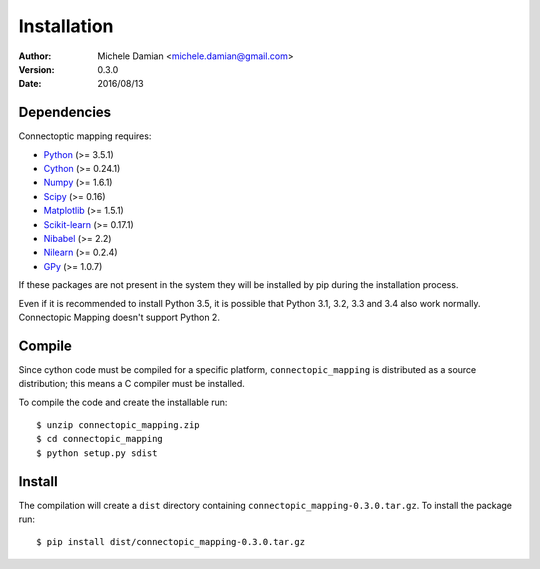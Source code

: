 Installation
============

:Author: Michele Damian <michele.damian@gmail.com>
:Version: 0.3.0
:Date: 2016/08/13

Dependencies
------------

Connectoptic mapping requires:

- `Python <http://www.python.org/>`_ (>= 3.5.1)
- `Cython <http://cython.org/>`_ (>= 0.24.1)
- `Numpy <http://www.numpy.org/>`_ (>= 1.6.1)
- `Scipy <http://www.scipy.org/>`_ (>= 0.16)
- `Matplotlib <http://www.matplotlib.org/>`_ (>= 1.5.1)
- `Scikit-learn <http://www.scikit-learn.org//>`_ (>= 0.17.1)
- `Nibabel <http://www.nipy.org/nibabel/>`_ (>= 2.2)
- `Nilearn <http://nilearn.github.io/>`_ (>= 0.2.4)
- `GPy <https://github.com/SheffieldML/GPy/>`_ (>= 1.0.7)

If these packages are not present in the system they will be installed by pip during the installation process.

Even if it is recommended to install Python 3.5, it is possible that
Python 3.1, 3.2, 3.3 and 3.4 also work normally. Connectopic Mapping doesn't
support Python 2.

Compile
-------

Since cython code must be compiled for a specific platform, ``connectopic_mapping`` is distributed as a source distribution; this means a C compiler must be installed.

To compile the code and create the installable run:
::

   $ unzip connectopic_mapping.zip
   $ cd connectopic_mapping
   $ python setup.py sdist

Install
-------

The compilation will create a ``dist`` directory containing ``connectopic_mapping-0.3.0.tar.gz``. To install the package run:
::

   $ pip install dist/connectopic_mapping-0.3.0.tar.gz

